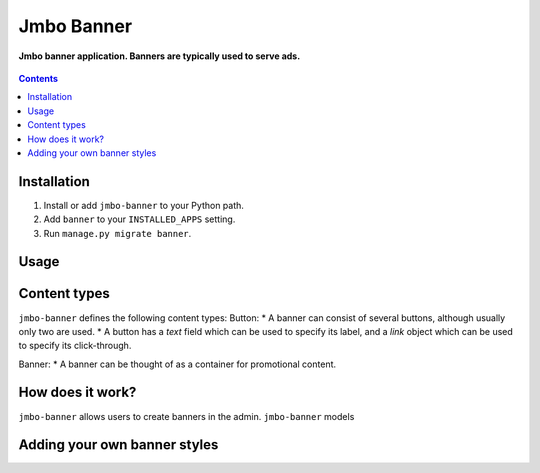 Jmbo Banner
===========
**Jmbo banner application. Banners are typically used to serve ads.**

.. figure:: https://travis-ci.org/praekelt/jmbo-banner.svg?branch=develop
   :align: center
   :alt: Travis

.. contents:: Contents
    :depth: 5

Installation
------------

#. Install or add ``jmbo-banner`` to your Python path.

#. Add ``banner`` to your ``INSTALLED_APPS`` setting.

#. Run ``manage.py migrate banner``.

Usage
-----

Content types
-------------
``jmbo-banner`` defines the following content types:
Button:
* A banner can consist of several buttons, although usually only two are used.
* A button has a `text` field which can be used to specify its label, and a `link` object which can be used to specify its click-through.

Banner:
* A banner can be thought of as a container for promotional content.

How does it work?
-----------------
``jmbo-banner`` allows users to create banners in the admin. ``jmbo-banner`` models

Adding your own banner styles
-----------------------------



